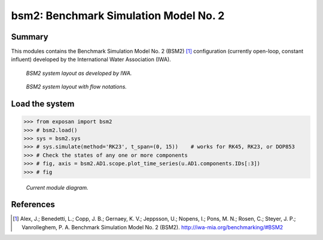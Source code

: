======================================
bsm2: Benchmark Simulation Model No. 2
======================================


Summary
-------
This modules contains the Benchmark Simulation Model No. 2 (BSM2) [1]_ configuration (currently open-loop, constant influent) developed by the International Water Association (IWA).

.. figure:: ./readme_figures/bsm2_iwa.png

    *BSM2 system layout as developed by IWA.*

.. figure:: ./readme_figures/bsm2_iwa_notations.png

    *BSM2 system layout with flow notations.*


Load the system
---------------
.. code-block:: python

	>>> from exposan import bsm2
	>>> # bsm2.load()
	>>> sys = bsm2.sys
	>>> # sys.simulate(method='RK23', t_span=(0, 15))    # works for RK45, RK23, or DOP853
	>>> # Check the states of any one or more components
	>>> # fig, axis = bsm2.AD1.scope.plot_time_series(u.AD1.components.IDs[:3])
	>>> # fig


.. figure:: ./readme_figures/bsm2_sys.png

    *Current module diagram.*


References
----------
.. [1] Alex, J.; Benedetti, L.; Copp, J. B.; Gernaey, K. V.; Jeppsson, U.; Nopens, I.; Pons, M. N.; Rosen, C.; Steyer, J. P.; Vanrolleghem, P. A. Benchmark Simulation Model No. 2 (BSM2). `<http://iwa-mia.org/benchmarking/#BSM2>`_
